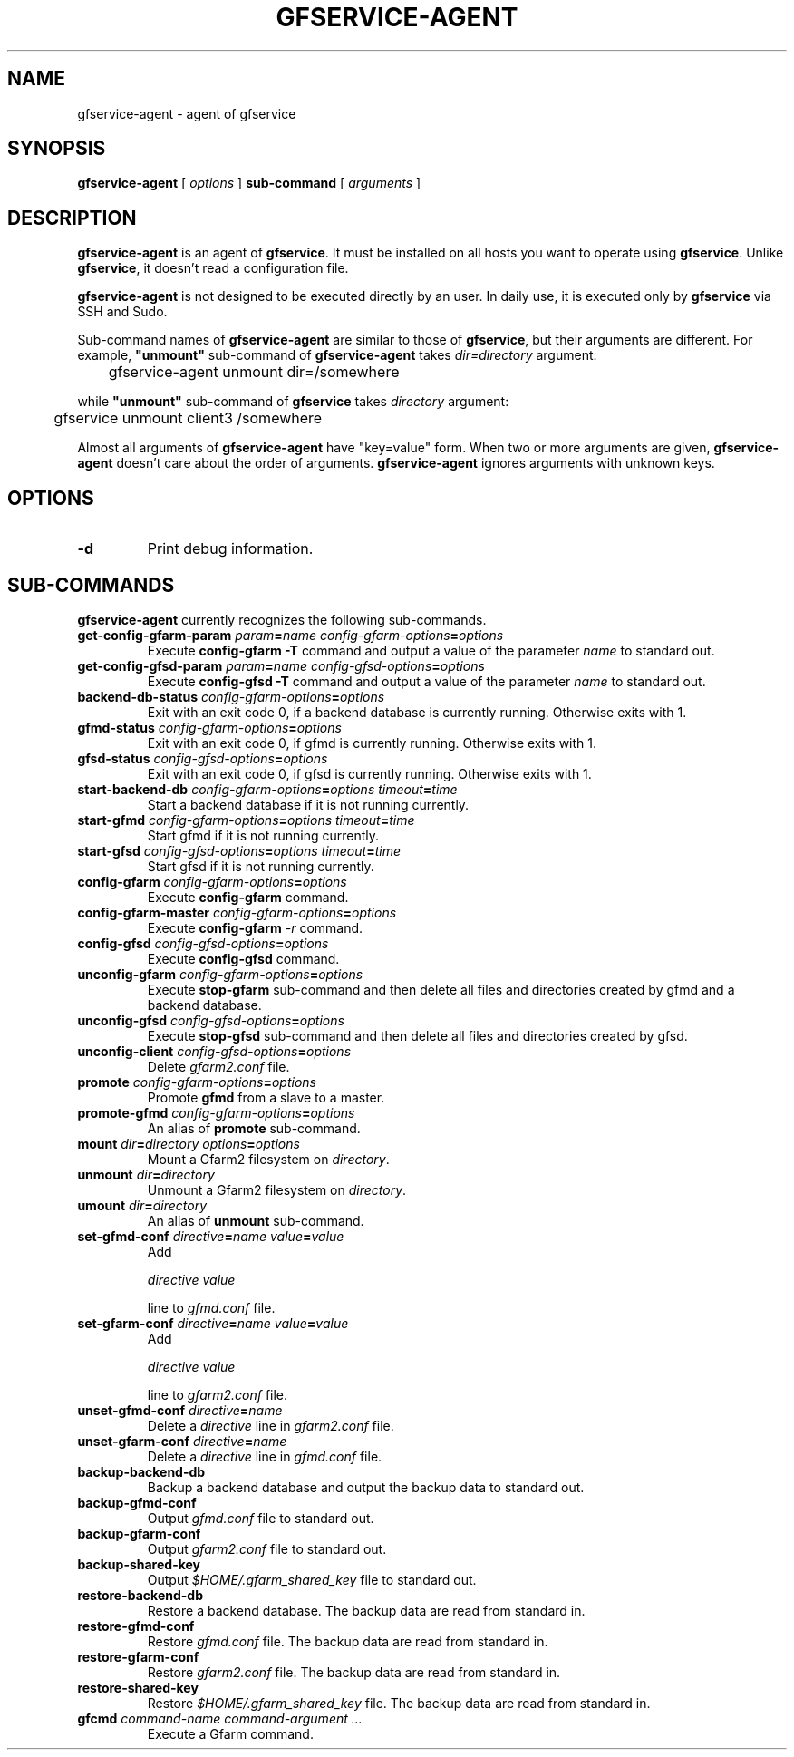 .\" This manpage has been automatically generated by docbook2man 
.\" from a DocBook document.  This tool can be found at:
.\" <http://shell.ipoline.com/~elmert/comp/docbook2X/> 
.\" Please send any bug reports, improvements, comments, patches, 
.\" etc. to Steve Cheng <steve@ggi-project.org>.
.TH "GFSERVICE-AGENT" "1" "16 3月 2012" "Gfarm" ""

.SH NAME
gfservice-agent \- agent of gfservice
.SH SYNOPSIS

\fBgfservice-agent\fR [ \fB\fIoptions\fB\fR ] \fBsub-command\fR [ \fB\fIarguments\fB\fR ]

.SH "DESCRIPTION"
.PP
\fBgfservice-agent\fR is an agent of
\fBgfservice\fR\&.
It must be installed on all hosts you want to operate using
\fBgfservice\fR\&.
Unlike \fBgfservice\fR, it doesn't read a configuration file.
.PP
\fBgfservice-agent\fR is not designed to be executed
directly by an user.
In daily use, it is executed only by \fBgfservice\fR via SSH
and Sudo.
.PP
Sub-command names of \fBgfservice-agent\fR are similar to
those of \fBgfservice\fR, but their arguments are different.
For example, \fB"unmount"\fR sub-command of
\fBgfservice-agent\fR takes
\fIdir=directory\fR argument:

.nf
	gfservice-agent unmount dir=/somewhere
.fi
.PP
while \fB"unmount"\fR sub-command of \fBgfservice\fR
takes \fIdirectory\fR argument:

.nf
	gfservice unmount client3 /somewhere
.fi
.PP
Almost all arguments of \fBgfservice-agent\fR have "key=value"
form.
When two or more arguments are given, \fBgfservice-agent\fR
doesn't care about the order of arguments.
\fBgfservice-agent\fR ignores arguments with unknown keys.
.SH "OPTIONS"
.TP
\fB-d\fR
Print debug information.
.SH "SUB-COMMANDS"
.PP
\fBgfservice-agent\fR currently recognizes the following
sub-commands.
.TP
\fBget-config-gfarm-param \fIparam\fB=\fIname\fB \fIconfig-gfarm-options\fB=\fIoptions\fB\fR
Execute \fBconfig-gfarm -T\fR command and output a value of
the parameter \fIname\fR to standard out.
.TP
\fBget-config-gfsd-param \fIparam\fB=\fIname\fB \fIconfig-gfsd-options\fB=\fIoptions\fB\fR
Execute \fBconfig-gfsd -T\fR command and output a value of
the parameter \fIname\fR to standard out.
.TP
\fBbackend-db-status \fIconfig-gfarm-options\fB=\fIoptions\fB\fR
Exit with an exit code 0, if a backend database is currently running.
Otherwise exits with 1.
.TP
\fBgfmd-status \fIconfig-gfarm-options\fB=\fIoptions\fB\fR
Exit with an exit code 0, if gfmd is currently running.
Otherwise exits with 1.
.TP
\fBgfsd-status \fIconfig-gfsd-options\fB=\fIoptions\fB\fR
Exit with an exit code 0, if gfsd is currently running.
Otherwise exits with 1.
.TP
\fBstart-backend-db \fIconfig-gfarm-options\fB=\fIoptions\fB \fItimeout\fB=\fItime\fB\fR
Start a backend database if it is not running currently.
.TP
\fBstart-gfmd \fIconfig-gfarm-options\fB=\fIoptions\fB \fItimeout\fB=\fItime\fB\fR
Start gfmd if it is not running currently.
.TP
\fBstart-gfsd \fIconfig-gfsd-options\fB=\fIoptions\fB \fItimeout\fB=\fItime\fB\fR
Start gfsd if it is not running currently.
.TP
\fBconfig-gfarm \fIconfig-gfarm-options\fB=\fIoptions\fB\fR
Execute \fBconfig-gfarm\fR command.
.TP
\fBconfig-gfarm-master \fIconfig-gfarm-options\fB=\fIoptions\fB\fR
Execute \fBconfig-gfarm\fR \fI-r\fR command.
.TP
\fBconfig-gfsd \fIconfig-gfsd-options\fB=\fIoptions\fB\fR
Execute \fBconfig-gfsd\fR command.
.TP
\fBunconfig-gfarm \fIconfig-gfarm-options\fB=\fIoptions\fB\fR
Execute \fBstop-gfarm\fR sub-command and then delete all
files and directories created by gfmd and a backend database.
.TP
\fBunconfig-gfsd \fIconfig-gfsd-options\fB=\fIoptions\fB\fR
Execute \fBstop-gfsd\fR sub-command and then delete all
files and directories created by gfsd.
.TP
\fBunconfig-client \fIconfig-gfsd-options\fB=\fIoptions\fB\fR
Delete \fIgfarm2.conf\fR file.
.TP
\fBpromote \fIconfig-gfarm-options\fB=\fIoptions\fB\fR
Promote \fBgfmd\fR from a slave to a master.
.TP
\fBpromote-gfmd \fIconfig-gfarm-options\fB=\fIoptions\fB\fR
An alias of \fBpromote\fR sub-command.
.TP
\fBmount \fIdir\fB=\fIdirectory\fB \fIoptions\fB=\fIoptions\fB\fR
Mount a Gfarm2 filesystem on \fIdirectory\fR\&.
.TP
\fBunmount \fIdir\fB=\fIdirectory\fB\fR
Unmount a Gfarm2 filesystem on \fIdirectory\fR\&.
.TP
\fBumount \fIdir\fB=\fIdirectory\fB\fR
An alias of \fBunmount\fR sub-command.
.TP
\fBset-gfmd-conf \fIdirective\fB=\fIname\fB \fIvalue\fB=\fIvalue\fB\fR
Add

.nf
	\fIdirective\fR \fIvalue\fR
.fi

line to \fIgfmd.conf\fR file.
.TP
\fBset-gfarm-conf \fIdirective\fB=\fIname\fB \fIvalue\fB=\fIvalue\fB\fR
Add

.nf
	\fIdirective\fR \fIvalue\fR
.fi

line to \fIgfarm2.conf\fR file.
.TP
\fBunset-gfmd-conf \fIdirective\fB=\fIname\fB\fR
Delete a \fIdirective\fR line in
\fIgfarm2.conf\fR file.
.TP
\fBunset-gfarm-conf \fIdirective\fB=\fIname\fB\fR
Delete a \fIdirective\fR line in
\fIgfmd.conf\fR file.
.TP
\fBbackup-backend-db\fR
Backup a backend database and output the backup data to standard out.
.TP
\fBbackup-gfmd-conf\fR
Output \fIgfmd.conf\fR file to standard out.
.TP
\fBbackup-gfarm-conf\fR
Output \fIgfarm2.conf\fR file to standard out.
.TP
\fBbackup-shared-key\fR
Output \fI$HOME/.gfarm_shared_key\fR file to standard out.
.TP
\fBrestore-backend-db\fR
Restore a backend database.
The backup data are read from standard in.
.TP
\fBrestore-gfmd-conf\fR
Restore \fIgfmd.conf\fR file.
The backup data are read from standard in.
.TP
\fBrestore-gfarm-conf\fR
Restore \fIgfarm2.conf\fR file.
The backup data are read from standard in.
.TP
\fBrestore-shared-key\fR
Restore \fI$HOME/.gfarm_shared_key\fR file.
The backup data are read from standard in.
.TP
\fBgfcmd \fIcommand-name\fB \fIcommand-argument ...\fB\fR
Execute a Gfarm command.

